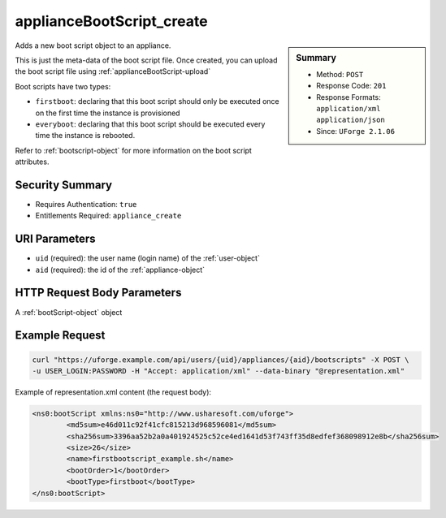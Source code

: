 .. Copyright 2016 FUJITSU LIMITED

.. _applianceBootScript-create:

applianceBootScript_create
--------------------------

.. function:: POST /users/{uid}/appliances/{aid}/bootscripts

.. sidebar:: Summary

	* Method: ``POST``
	* Response Code: ``201``
	* Response Formats: ``application/xml`` ``application/json``
	* Since: ``UForge 2.1.06``

Adds a new boot script object to an appliance. 

This is just the meta-data of the boot script file.  Once created, you can upload the boot script file using :ref:`applianceBootScript-upload` 

Boot scripts have two types:     

- ``firstboot``: declaring that this boot script should only be executed once on the first time the instance     is provisioned     

- ``everyboot``: declaring that this boot script should be executed every time the instance is rebooted. 

Refer to :ref:`bootscript-object` for more information on the boot script attributes.

Security Summary
~~~~~~~~~~~~~~~~

* Requires Authentication: ``true``
* Entitlements Required: ``appliance_create``

URI Parameters
~~~~~~~~~~~~~~

* ``uid`` (required): the user name (login name) of the :ref:`user-object`
* ``aid`` (required): the id of the :ref:`appliance-object`

HTTP Request Body Parameters
~~~~~~~~~~~~~~~~~~~~~~~~~~~~

A :ref:`bootScript-object` object

Example Request
~~~~~~~~~~~~~~~

.. code-block:: bash

	curl "https://uforge.example.com/api/users/{uid}/appliances/{aid}/bootscripts" -X POST \
	-u USER_LOGIN:PASSWORD -H "Accept: application/xml" --data-binary "@representation.xml"

Example of representation.xml content (the request body):

.. code-block:: xml

	<ns0:bootScript xmlns:ns0="http://www.usharesoft.com/uforge">
		<md5sum>e46d011c92f41cfc815213d968596081</md5sum>
		<sha256sum>3396aa52b2a0a401924525c52ce4ed1641d53f743ff35d8edfef368098912e8b</sha256sum>
		<size>26</size>
		<name>firstbootscript_example.sh</name>
		<bootOrder>1</bootOrder>
		<bootType>firstboot</bootType>
	</ns0:bootScript>


.. seealso::

	 * :ref:`appliance-object`
	 * :ref:`applianceBootScript-delete`
	 * :ref:`applianceBootScript-deleteAll`
	 * :ref:`applianceBootScript-download`
	 * :ref:`applianceBootScript-downloadFile`
	 * :ref:`applianceBootScript-get`
	 * :ref:`applianceBootScript-getAll`
	 * :ref:`applianceBootScript-update`
	 * :ref:`applianceBootScript-upload`
	 * :ref:`bootscript-object`
